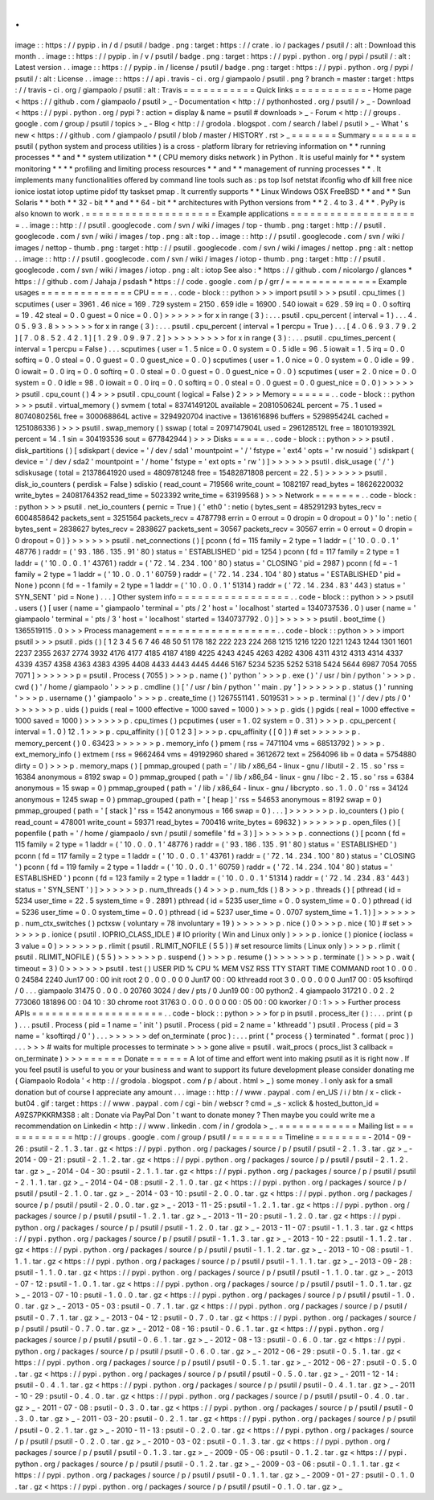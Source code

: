 .
.
image
:
:
https
:
/
/
pypip
.
in
/
d
/
psutil
/
badge
.
png
:
target
:
https
:
/
/
crate
.
io
/
packages
/
psutil
/
:
alt
:
Download
this
month
.
.
image
:
:
https
:
/
/
pypip
.
in
/
v
/
psutil
/
badge
.
png
:
target
:
https
:
/
/
pypi
.
python
.
org
/
pypi
/
psutil
/
:
alt
:
Latest
version
.
.
image
:
:
https
:
/
/
pypip
.
in
/
license
/
psutil
/
badge
.
png
:
target
:
https
:
/
/
pypi
.
python
.
org
/
pypi
/
psutil
/
:
alt
:
License
.
.
image
:
:
https
:
/
/
api
.
travis
-
ci
.
org
/
giampaolo
/
psutil
.
png
?
branch
=
master
:
target
:
https
:
/
/
travis
-
ci
.
org
/
giampaolo
/
psutil
:
alt
:
Travis
=
=
=
=
=
=
=
=
=
=
=
Quick
links
=
=
=
=
=
=
=
=
=
=
=
-
Home
page
<
https
:
/
/
github
.
com
/
giampaolo
/
psutil
>
_
-
Documentation
<
http
:
/
/
pythonhosted
.
org
/
psutil
/
>
_
-
Download
<
https
:
/
/
pypi
.
python
.
org
/
pypi
?
:
action
=
display
&
name
=
psutil
#
downloads
>
_
-
Forum
<
http
:
/
/
groups
.
google
.
com
/
group
/
psutil
/
topics
>
_
-
Blog
<
http
:
/
/
grodola
.
blogspot
.
com
/
search
/
label
/
psutil
>
_
-
What
'
s
new
<
https
:
/
/
github
.
com
/
giampaolo
/
psutil
/
blob
/
master
/
HISTORY
.
rst
>
_
=
=
=
=
=
=
=
Summary
=
=
=
=
=
=
=
psutil
(
python
system
and
process
utilities
)
is
a
cross
-
platform
library
for
retrieving
information
on
*
*
running
processes
*
*
and
*
*
system
utilization
*
*
(
CPU
memory
disks
network
)
in
Python
.
It
is
useful
mainly
for
*
*
system
monitoring
*
*
*
*
profiling
and
limiting
process
resources
*
*
and
*
*
management
of
running
processes
*
*
.
It
implements
many
functionalities
offered
by
command
line
tools
such
as
:
ps
top
lsof
netstat
ifconfig
who
df
kill
free
nice
ionice
iostat
iotop
uptime
pidof
tty
taskset
pmap
.
It
currently
supports
*
*
Linux
Windows
OSX
FreeBSD
*
*
and
*
*
Sun
Solaris
*
*
both
*
*
32
-
bit
*
*
and
*
*
64
-
bit
*
*
architectures
with
Python
versions
from
*
*
2
.
4
to
3
.
4
*
*
.
PyPy
is
also
known
to
work
.
=
=
=
=
=
=
=
=
=
=
=
=
=
=
=
=
=
=
=
=
Example
applications
=
=
=
=
=
=
=
=
=
=
=
=
=
=
=
=
=
=
=
=
.
.
image
:
:
http
:
/
/
psutil
.
googlecode
.
com
/
svn
/
wiki
/
images
/
top
-
thumb
.
png
:
target
:
http
:
/
/
psutil
.
googlecode
.
com
/
svn
/
wiki
/
images
/
top
.
png
:
alt
:
top
.
.
image
:
:
http
:
/
/
psutil
.
googlecode
.
com
/
svn
/
wiki
/
images
/
nettop
-
thumb
.
png
:
target
:
http
:
/
/
psutil
.
googlecode
.
com
/
svn
/
wiki
/
images
/
nettop
.
png
:
alt
:
nettop
.
.
image
:
:
http
:
/
/
psutil
.
googlecode
.
com
/
svn
/
wiki
/
images
/
iotop
-
thumb
.
png
:
target
:
http
:
/
/
psutil
.
googlecode
.
com
/
svn
/
wiki
/
images
/
iotop
.
png
:
alt
:
iotop
See
also
:
*
https
:
/
/
github
.
com
/
nicolargo
/
glances
*
https
:
/
/
github
.
com
/
Jahaja
/
psdash
*
https
:
/
/
code
.
google
.
com
/
p
/
grr
/
=
=
=
=
=
=
=
=
=
=
=
=
=
=
Example
usages
=
=
=
=
=
=
=
=
=
=
=
=
=
=
CPU
=
=
=
.
.
code
-
block
:
:
python
>
>
>
import
psutil
>
>
>
psutil
.
cpu_times
(
)
scputimes
(
user
=
3961
.
46
nice
=
169
.
729
system
=
2150
.
659
idle
=
16900
.
540
iowait
=
629
.
59
irq
=
0
.
0
softirq
=
19
.
42
steal
=
0
.
0
guest
=
0
nice
=
0
.
0
)
>
>
>
>
>
>
for
x
in
range
(
3
)
:
.
.
.
psutil
.
cpu_percent
(
interval
=
1
)
.
.
.
4
.
0
5
.
9
3
.
8
>
>
>
>
>
>
for
x
in
range
(
3
)
:
.
.
.
psutil
.
cpu_percent
(
interval
=
1
percpu
=
True
)
.
.
.
[
4
.
0
6
.
9
3
.
7
9
.
2
]
[
7
.
0
8
.
5
2
.
4
2
.
1
]
[
1
.
2
9
.
0
9
.
9
7
.
2
]
>
>
>
>
>
>
>
>
>
for
x
in
range
(
3
)
:
.
.
.
psutil
.
cpu_times_percent
(
interval
=
1
percpu
=
False
)
.
.
.
scputimes
(
user
=
1
.
5
nice
=
0
.
0
system
=
0
.
5
idle
=
96
.
5
iowait
=
1
.
5
irq
=
0
.
0
softirq
=
0
.
0
steal
=
0
.
0
guest
=
0
.
0
guest_nice
=
0
.
0
)
scputimes
(
user
=
1
.
0
nice
=
0
.
0
system
=
0
.
0
idle
=
99
.
0
iowait
=
0
.
0
irq
=
0
.
0
softirq
=
0
.
0
steal
=
0
.
0
guest
=
0
.
0
guest_nice
=
0
.
0
)
scputimes
(
user
=
2
.
0
nice
=
0
.
0
system
=
0
.
0
idle
=
98
.
0
iowait
=
0
.
0
irq
=
0
.
0
softirq
=
0
.
0
steal
=
0
.
0
guest
=
0
.
0
guest_nice
=
0
.
0
)
>
>
>
>
>
>
psutil
.
cpu_count
(
)
4
>
>
>
psutil
.
cpu_count
(
logical
=
False
)
2
>
>
>
Memory
=
=
=
=
=
=
.
.
code
-
block
:
:
python
>
>
>
psutil
.
virtual_memory
(
)
svmem
(
total
=
8374149120L
available
=
2081050624L
percent
=
75
.
1
used
=
8074080256L
free
=
300068864L
active
=
3294920704
inactive
=
1361616896
buffers
=
529895424L
cached
=
1251086336
)
>
>
>
psutil
.
swap_memory
(
)
sswap
(
total
=
2097147904L
used
=
296128512L
free
=
1801019392L
percent
=
14
.
1
sin
=
304193536
sout
=
677842944
)
>
>
>
Disks
=
=
=
=
=
.
.
code
-
block
:
:
python
>
>
>
psutil
.
disk_partitions
(
)
[
sdiskpart
(
device
=
'
/
dev
/
sda1
'
mountpoint
=
'
/
'
fstype
=
'
ext4
'
opts
=
'
rw
nosuid
'
)
sdiskpart
(
device
=
'
/
dev
/
sda2
'
mountpoint
=
'
/
home
'
fstype
=
'
ext
opts
=
'
rw
'
)
]
>
>
>
>
>
>
psutil
.
disk_usage
(
'
/
'
)
sdiskusage
(
total
=
21378641920
used
=
4809781248
free
=
15482871808
percent
=
22
.
5
)
>
>
>
>
>
>
psutil
.
disk_io_counters
(
perdisk
=
False
)
sdiskio
(
read_count
=
719566
write_count
=
1082197
read_bytes
=
18626220032
write_bytes
=
24081764352
read_time
=
5023392
write_time
=
63199568
)
>
>
>
Network
=
=
=
=
=
=
=
.
.
code
-
block
:
:
python
>
>
>
psutil
.
net_io_counters
(
pernic
=
True
)
{
'
eth0
'
:
netio
(
bytes_sent
=
485291293
bytes_recv
=
6004858642
packets_sent
=
3251564
packets_recv
=
4787798
errin
=
0
errout
=
0
dropin
=
0
dropout
=
0
)
'
lo
'
:
netio
(
bytes_sent
=
2838627
bytes_recv
=
2838627
packets_sent
=
30567
packets_recv
=
30567
errin
=
0
errout
=
0
dropin
=
0
dropout
=
0
)
}
>
>
>
>
>
>
psutil
.
net_connections
(
)
[
pconn
(
fd
=
115
family
=
2
type
=
1
laddr
=
(
'
10
.
0
.
0
.
1
'
48776
)
raddr
=
(
'
93
.
186
.
135
.
91
'
80
)
status
=
'
ESTABLISHED
'
pid
=
1254
)
pconn
(
fd
=
117
family
=
2
type
=
1
laddr
=
(
'
10
.
0
.
0
.
1
'
43761
)
raddr
=
(
'
72
.
14
.
234
.
100
'
80
)
status
=
'
CLOSING
'
pid
=
2987
)
pconn
(
fd
=
-
1
family
=
2
type
=
1
laddr
=
(
'
10
.
0
.
0
.
1
'
60759
)
raddr
=
(
'
72
.
14
.
234
.
104
'
80
)
status
=
'
ESTABLISHED
'
pid
=
None
)
pconn
(
fd
=
-
1
family
=
2
type
=
1
laddr
=
(
'
10
.
0
.
0
.
1
'
51314
)
raddr
=
(
'
72
.
14
.
234
.
83
'
443
)
status
=
'
SYN_SENT
'
pid
=
None
)
.
.
.
]
Other
system
info
=
=
=
=
=
=
=
=
=
=
=
=
=
=
=
=
=
.
.
code
-
block
:
:
python
>
>
>
psutil
.
users
(
)
[
user
(
name
=
'
giampaolo
'
terminal
=
'
pts
/
2
'
host
=
'
localhost
'
started
=
1340737536
.
0
)
user
(
name
=
'
giampaolo
'
terminal
=
'
pts
/
3
'
host
=
'
localhost
'
started
=
1340737792
.
0
)
]
>
>
>
>
>
>
psutil
.
boot_time
(
)
1365519115
.
0
>
>
>
Process
management
=
=
=
=
=
=
=
=
=
=
=
=
=
=
=
=
=
=
.
.
code
-
block
:
:
python
>
>
>
import
psutil
>
>
>
psutil
.
pids
(
)
[
1
2
3
4
5
6
7
46
48
50
51
178
182
222
223
224
268
1215
1216
1220
1221
1243
1244
1301
1601
2237
2355
2637
2774
3932
4176
4177
4185
4187
4189
4225
4243
4245
4263
4282
4306
4311
4312
4313
4314
4337
4339
4357
4358
4363
4383
4395
4408
4433
4443
4445
4446
5167
5234
5235
5252
5318
5424
5644
6987
7054
7055
7071
]
>
>
>
>
>
>
p
=
psutil
.
Process
(
7055
)
>
>
>
p
.
name
(
)
'
python
'
>
>
>
p
.
exe
(
)
'
/
usr
/
bin
/
python
'
>
>
>
p
.
cwd
(
)
'
/
home
/
giampaolo
'
>
>
>
p
.
cmdline
(
)
[
'
/
usr
/
bin
/
python
'
'
main
.
py
'
]
>
>
>
>
>
>
p
.
status
(
)
'
running
'
>
>
>
p
.
username
(
)
'
giampaolo
'
>
>
>
p
.
create_time
(
)
1267551141
.
5019531
>
>
>
p
.
terminal
(
)
'
/
dev
/
pts
/
0
'
>
>
>
>
>
>
p
.
uids
(
)
puids
(
real
=
1000
effective
=
1000
saved
=
1000
)
>
>
>
p
.
gids
(
)
pgids
(
real
=
1000
effective
=
1000
saved
=
1000
)
>
>
>
>
>
>
p
.
cpu_times
(
)
pcputimes
(
user
=
1
.
02
system
=
0
.
31
)
>
>
>
p
.
cpu_percent
(
interval
=
1
.
0
)
12
.
1
>
>
>
p
.
cpu_affinity
(
)
[
0
1
2
3
]
>
>
>
p
.
cpu_affinity
(
[
0
]
)
#
set
>
>
>
>
>
>
p
.
memory_percent
(
)
0
.
63423
>
>
>
>
>
>
p
.
memory_info
(
)
pmem
(
rss
=
7471104
vms
=
68513792
)
>
>
>
p
.
ext_memory_info
(
)
extmem
(
rss
=
9662464
vms
=
49192960
shared
=
3612672
text
=
2564096
lib
=
0
data
=
5754880
dirty
=
0
)
>
>
>
p
.
memory_maps
(
)
[
pmmap_grouped
(
path
=
'
/
lib
/
x86_64
-
linux
-
gnu
/
libutil
-
2
.
15
.
so
'
rss
=
16384
anonymous
=
8192
swap
=
0
)
pmmap_grouped
(
path
=
'
/
lib
/
x86_64
-
linux
-
gnu
/
libc
-
2
.
15
.
so
'
rss
=
6384
anonymous
=
15
swap
=
0
)
pmmap_grouped
(
path
=
'
/
lib
/
x86_64
-
linux
-
gnu
/
libcrypto
.
so
.
1
.
0
.
0
'
rss
=
34124
anonymous
=
1245
swap
=
0
)
pmmap_grouped
(
path
=
'
[
heap
]
'
rss
=
54653
anonymous
=
8192
swap
=
0
)
pmmap_grouped
(
path
=
'
[
stack
]
'
rss
=
1542
anonymous
=
166
swap
=
0
)
.
.
.
]
>
>
>
>
>
>
p
.
io_counters
(
)
pio
(
read_count
=
478001
write_count
=
59371
read_bytes
=
700416
write_bytes
=
69632
)
>
>
>
>
>
>
p
.
open_files
(
)
[
popenfile
(
path
=
'
/
home
/
giampaolo
/
svn
/
psutil
/
somefile
'
fd
=
3
)
]
>
>
>
>
>
>
p
.
connections
(
)
[
pconn
(
fd
=
115
family
=
2
type
=
1
laddr
=
(
'
10
.
0
.
0
.
1
'
48776
)
raddr
=
(
'
93
.
186
.
135
.
91
'
80
)
status
=
'
ESTABLISHED
'
)
pconn
(
fd
=
117
family
=
2
type
=
1
laddr
=
(
'
10
.
0
.
0
.
1
'
43761
)
raddr
=
(
'
72
.
14
.
234
.
100
'
80
)
status
=
'
CLOSING
'
)
pconn
(
fd
=
119
family
=
2
type
=
1
laddr
=
(
'
10
.
0
.
0
.
1
'
60759
)
raddr
=
(
'
72
.
14
.
234
.
104
'
80
)
status
=
'
ESTABLISHED
'
)
pconn
(
fd
=
123
family
=
2
type
=
1
laddr
=
(
'
10
.
0
.
0
.
1
'
51314
)
raddr
=
(
'
72
.
14
.
234
.
83
'
443
)
status
=
'
SYN_SENT
'
)
]
>
>
>
>
>
>
p
.
num_threads
(
)
4
>
>
>
p
.
num_fds
(
)
8
>
>
>
p
.
threads
(
)
[
pthread
(
id
=
5234
user_time
=
22
.
5
system_time
=
9
.
2891
)
pthread
(
id
=
5235
user_time
=
0
.
0
system_time
=
0
.
0
)
pthread
(
id
=
5236
user_time
=
0
.
0
system_time
=
0
.
0
)
pthread
(
id
=
5237
user_time
=
0
.
0707
system_time
=
1
.
1
)
]
>
>
>
>
>
>
p
.
num_ctx_switches
(
)
pctxsw
(
voluntary
=
78
involuntary
=
19
)
>
>
>
>
>
>
p
.
nice
(
)
0
>
>
>
p
.
nice
(
10
)
#
set
>
>
>
>
>
>
p
.
ionice
(
psutil
.
IOPRIO_CLASS_IDLE
)
#
IO
priority
(
Win
and
Linux
only
)
>
>
>
p
.
ionice
(
)
pionice
(
ioclass
=
3
value
=
0
)
>
>
>
>
>
>
p
.
rlimit
(
psutil
.
RLIMIT_NOFILE
(
5
5
)
)
#
set
resource
limits
(
Linux
only
)
>
>
>
p
.
rlimit
(
psutil
.
RLIMIT_NOFILE
)
(
5
5
)
>
>
>
>
>
>
p
.
suspend
(
)
>
>
>
p
.
resume
(
)
>
>
>
>
>
>
p
.
terminate
(
)
>
>
>
p
.
wait
(
timeout
=
3
)
0
>
>
>
>
>
>
psutil
.
test
(
)
USER
PID
%
CPU
%
MEM
VSZ
RSS
TTY
START
TIME
COMMAND
root
1
0
.
0
0
.
0
24584
2240
Jun17
00
:
00
init
root
2
0
.
0
0
.
0
0
0
Jun17
00
:
00
kthreadd
root
3
0
.
0
0
.
0
0
0
Jun17
00
:
05
ksoftirqd
/
0
.
.
.
giampaolo
31475
0
.
0
0
.
0
20760
3024
/
dev
/
pts
/
0
Jun19
00
:
00
python2
.
4
giampaolo
31721
0
.
0
2
.
2
773060
181896
00
:
04
10
:
30
chrome
root
31763
0
.
0
0
.
0
0
0
00
:
05
00
:
00
kworker
/
0
:
1
>
>
>
Further
process
APIs
=
=
=
=
=
=
=
=
=
=
=
=
=
=
=
=
=
=
=
=
.
.
code
-
block
:
:
python
>
>
>
for
p
in
psutil
.
process_iter
(
)
:
.
.
.
print
(
p
)
.
.
.
psutil
.
Process
(
pid
=
1
name
=
'
init
'
)
psutil
.
Process
(
pid
=
2
name
=
'
kthreadd
'
)
psutil
.
Process
(
pid
=
3
name
=
'
ksoftirqd
/
0
'
)
.
.
.
>
>
>
>
>
>
def
on_terminate
(
proc
)
:
.
.
.
print
(
"
process
{
}
terminated
"
.
format
(
proc
)
)
.
.
.
>
>
>
#
waits
for
multiple
processes
to
terminate
>
>
>
gone
alive
=
psutil
.
wait_procs
(
procs_list
3
callback
=
on_terminate
)
>
>
>
=
=
=
=
=
=
Donate
=
=
=
=
=
=
A
lot
of
time
and
effort
went
into
making
psutil
as
it
is
right
now
.
If
you
feel
psutil
is
useful
to
you
or
your
business
and
want
to
support
its
future
development
please
consider
donating
me
(
Giampaolo
Rodola
'
<
http
:
/
/
grodola
.
blogspot
.
com
/
p
/
about
.
html
>
_
)
some
money
.
I
only
ask
for
a
small
donation
but
of
course
I
appreciate
any
amount
.
.
.
image
:
:
http
:
/
/
www
.
paypal
.
com
/
en_US
/
i
/
btn
/
x
-
click
-
but04
.
gif
:
target
:
https
:
/
/
www
.
paypal
.
com
/
cgi
-
bin
/
webscr
?
cmd
=
_s
-
xclick
&
hosted_button_id
=
A9ZS7PKKRM3S8
:
alt
:
Donate
via
PayPal
Don
'
t
want
to
donate
money
?
Then
maybe
you
could
write
me
a
recommendation
on
Linkedin
<
http
:
/
/
www
.
linkedin
.
com
/
in
/
grodola
>
_
.
=
=
=
=
=
=
=
=
=
=
=
=
Mailing
list
=
=
=
=
=
=
=
=
=
=
=
=
http
:
/
/
groups
.
google
.
com
/
group
/
psutil
/
=
=
=
=
=
=
=
=
Timeline
=
=
=
=
=
=
=
=
-
2014
-
09
-
26
:
psutil
-
2
.
1
.
3
.
tar
.
gz
<
https
:
/
/
pypi
.
python
.
org
/
packages
/
source
/
p
/
psutil
/
psutil
-
2
.
1
.
3
.
tar
.
gz
>
_
-
2014
-
09
-
21
:
psutil
-
2
.
1
.
2
.
tar
.
gz
<
https
:
/
/
pypi
.
python
.
org
/
packages
/
source
/
p
/
psutil
/
psutil
-
2
.
1
.
2
.
tar
.
gz
>
_
-
2014
-
04
-
30
:
psutil
-
2
.
1
.
1
.
tar
.
gz
<
https
:
/
/
pypi
.
python
.
org
/
packages
/
source
/
p
/
psutil
/
psutil
-
2
.
1
.
1
.
tar
.
gz
>
_
-
2014
-
04
-
08
:
psutil
-
2
.
1
.
0
.
tar
.
gz
<
https
:
/
/
pypi
.
python
.
org
/
packages
/
source
/
p
/
psutil
/
psutil
-
2
.
1
.
0
.
tar
.
gz
>
_
-
2014
-
03
-
10
:
psutil
-
2
.
0
.
0
.
tar
.
gz
<
https
:
/
/
pypi
.
python
.
org
/
packages
/
source
/
p
/
psutil
/
psutil
-
2
.
0
.
0
.
tar
.
gz
>
_
-
2013
-
11
-
25
:
psutil
-
1
.
2
.
1
.
tar
.
gz
<
https
:
/
/
pypi
.
python
.
org
/
packages
/
source
/
p
/
psutil
/
psutil
-
1
.
2
.
1
.
tar
.
gz
>
_
-
2013
-
11
-
20
:
psutil
-
1
.
2
.
0
.
tar
.
gz
<
https
:
/
/
pypi
.
python
.
org
/
packages
/
source
/
p
/
psutil
/
psutil
-
1
.
2
.
0
.
tar
.
gz
>
_
-
2013
-
11
-
07
:
psutil
-
1
.
1
.
3
.
tar
.
gz
<
https
:
/
/
pypi
.
python
.
org
/
packages
/
source
/
p
/
psutil
/
psutil
-
1
.
1
.
3
.
tar
.
gz
>
_
-
2013
-
10
-
22
:
psutil
-
1
.
1
.
2
.
tar
.
gz
<
https
:
/
/
pypi
.
python
.
org
/
packages
/
source
/
p
/
psutil
/
psutil
-
1
.
1
.
2
.
tar
.
gz
>
_
-
2013
-
10
-
08
:
psutil
-
1
.
1
.
1
.
tar
.
gz
<
https
:
/
/
pypi
.
python
.
org
/
packages
/
source
/
p
/
psutil
/
psutil
-
1
.
1
.
1
.
tar
.
gz
>
_
-
2013
-
09
-
28
:
psutil
-
1
.
1
.
0
.
tar
.
gz
<
https
:
/
/
pypi
.
python
.
org
/
packages
/
source
/
p
/
psutil
/
psutil
-
1
.
1
.
0
.
tar
.
gz
>
_
-
2013
-
07
-
12
:
psutil
-
1
.
0
.
1
.
tar
.
gz
<
https
:
/
/
pypi
.
python
.
org
/
packages
/
source
/
p
/
psutil
/
psutil
-
1
.
0
.
1
.
tar
.
gz
>
_
-
2013
-
07
-
10
:
psutil
-
1
.
0
.
0
.
tar
.
gz
<
https
:
/
/
pypi
.
python
.
org
/
packages
/
source
/
p
/
psutil
/
psutil
-
1
.
0
.
0
.
tar
.
gz
>
_
-
2013
-
05
-
03
:
psutil
-
0
.
7
.
1
.
tar
.
gz
<
https
:
/
/
pypi
.
python
.
org
/
packages
/
source
/
p
/
psutil
/
psutil
-
0
.
7
.
1
.
tar
.
gz
>
_
-
2013
-
04
-
12
:
psutil
-
0
.
7
.
0
.
tar
.
gz
<
https
:
/
/
pypi
.
python
.
org
/
packages
/
source
/
p
/
psutil
/
psutil
-
0
.
7
.
0
.
tar
.
gz
>
_
-
2012
-
08
-
16
:
psutil
-
0
.
6
.
1
.
tar
.
gz
<
https
:
/
/
pypi
.
python
.
org
/
packages
/
source
/
p
/
psutil
/
psutil
-
0
.
6
.
1
.
tar
.
gz
>
_
-
2012
-
08
-
13
:
psutil
-
0
.
6
.
0
.
tar
.
gz
<
https
:
/
/
pypi
.
python
.
org
/
packages
/
source
/
p
/
psutil
/
psutil
-
0
.
6
.
0
.
tar
.
gz
>
_
-
2012
-
06
-
29
:
psutil
-
0
.
5
.
1
.
tar
.
gz
<
https
:
/
/
pypi
.
python
.
org
/
packages
/
source
/
p
/
psutil
/
psutil
-
0
.
5
.
1
.
tar
.
gz
>
_
-
2012
-
06
-
27
:
psutil
-
0
.
5
.
0
.
tar
.
gz
<
https
:
/
/
pypi
.
python
.
org
/
packages
/
source
/
p
/
psutil
/
psutil
-
0
.
5
.
0
.
tar
.
gz
>
_
-
2011
-
12
-
14
:
psutil
-
0
.
4
.
1
.
tar
.
gz
<
https
:
/
/
pypi
.
python
.
org
/
packages
/
source
/
p
/
psutil
/
psutil
-
0
.
4
.
1
.
tar
.
gz
>
_
-
2011
-
10
-
29
:
psutil
-
0
.
4
.
0
.
tar
.
gz
<
https
:
/
/
pypi
.
python
.
org
/
packages
/
source
/
p
/
psutil
/
psutil
-
0
.
4
.
0
.
tar
.
gz
>
_
-
2011
-
07
-
08
:
psutil
-
0
.
3
.
0
.
tar
.
gz
<
https
:
/
/
pypi
.
python
.
org
/
packages
/
source
/
p
/
psutil
/
psutil
-
0
.
3
.
0
.
tar
.
gz
>
_
-
2011
-
03
-
20
:
psutil
-
0
.
2
.
1
.
tar
.
gz
<
https
:
/
/
pypi
.
python
.
org
/
packages
/
source
/
p
/
psutil
/
psutil
-
0
.
2
.
1
.
tar
.
gz
>
_
-
2010
-
11
-
13
:
psutil
-
0
.
2
.
0
.
tar
.
gz
<
https
:
/
/
pypi
.
python
.
org
/
packages
/
source
/
p
/
psutil
/
psutil
-
0
.
2
.
0
.
tar
.
gz
>
_
-
2010
-
03
-
02
:
psutil
-
0
.
1
.
3
.
tar
.
gz
<
https
:
/
/
pypi
.
python
.
org
/
packages
/
source
/
p
/
psutil
/
psutil
-
0
.
1
.
3
.
tar
.
gz
>
_
-
2009
-
05
-
06
:
psutil
-
0
.
1
.
2
.
tar
.
gz
<
https
:
/
/
pypi
.
python
.
org
/
packages
/
source
/
p
/
psutil
/
psutil
-
0
.
1
.
2
.
tar
.
gz
>
_
-
2009
-
03
-
06
:
psutil
-
0
.
1
.
1
.
tar
.
gz
<
https
:
/
/
pypi
.
python
.
org
/
packages
/
source
/
p
/
psutil
/
psutil
-
0
.
1
.
1
.
tar
.
gz
>
_
-
2009
-
01
-
27
:
psutil
-
0
.
1
.
0
.
tar
.
gz
<
https
:
/
/
pypi
.
python
.
org
/
packages
/
source
/
p
/
psutil
/
psutil
-
0
.
1
.
0
.
tar
.
gz
>
_
